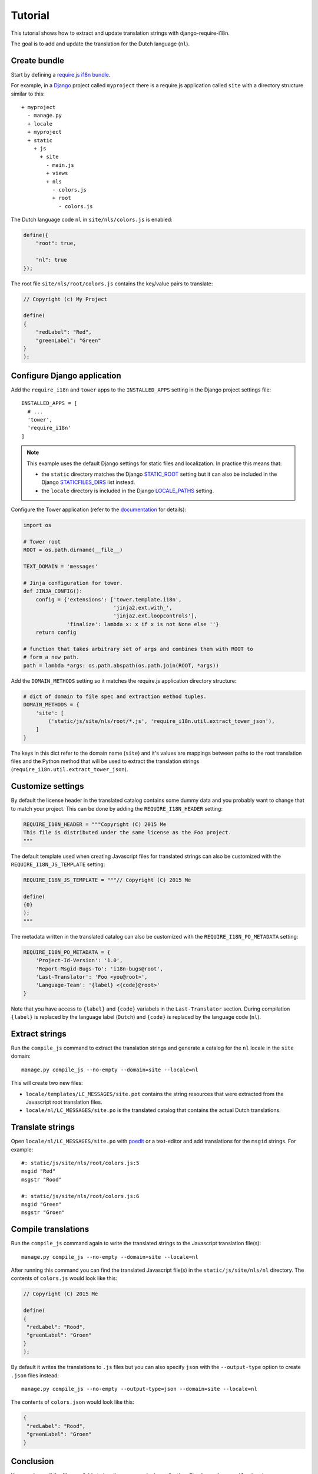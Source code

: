 Tutorial
========

This tutorial shows how to extract and update translation strings with
django-require-i18n.

The goal is to add and update the translation for the Dutch language (``nl``).

Create bundle
-------------

Start by defining a `require.js i18n bundle`_.

For example, in a Django_ project called ``myproject`` there is a
require.js application called ``site`` with a directory structure
similar to this::

  + myproject
    - manage.py
    + locale
    + myproject
    + static
      + js
        + site
          - main.js
          + views
          + nls
            - colors.js
            + root
              - colors.js

The Dutch language code ``nl`` in ``site/nls/colors.js`` is enabled:

.. code-block:: javascript

  define({
      "root": true,

      "nl": true
  });

The root file ``site/nls/root/colors.js`` contains the key/value pairs to translate:

.. code-block:: javascript

  // Copyright (c) My Project

  define(
  {
      "redLabel": "Red",
      "greenLabel": "Green"
  }
  );

Configure Django application
----------------------------

Add the ``require_i18n`` and ``tower`` apps to the ``INSTALLED_APPS`` setting
in the Django project settings file::

  INSTALLED_APPS = [
    # ...
    'tower',
    'require_i18n'
  ]

.. note::
  This example uses the default Django settings for static files and
  localization. In practice this means that:

  - the ``static`` directory matches the Django `STATIC_ROOT`_ setting
    but it can also be included in the Django `STATICFILES_DIRS`_ list
    instead.
  - the ``locale`` directory is included in the Django `LOCALE_PATHS`_
    setting.

Configure the Tower application (refer to the
`documentation <https://github.com/clouserw/tower#configure>`_ for details):

.. code-block:: python

  import os

  # Tower root
  ROOT = os.path.dirname(__file__)

  TEXT_DOMAIN = 'messages'

  # Jinja configuration for tower.
  def JINJA_CONFIG():
      config = {'extensions': ['tower.template.i18n',
                               'jinja2.ext.with_',
                               'jinja2.ext.loopcontrols'],
                'finalize': lambda x: x if x is not None else ''}
      return config

  # function that takes arbitrary set of args and combines them with ROOT to
  # form a new path.
  path = lambda *args: os.path.abspath(os.path.join(ROOT, *args))

Add the ``DOMAIN_METHODS`` setting so it matches the require.js application
directory structure:

.. code-block:: python

  # dict of domain to file spec and extraction method tuples.
  DOMAIN_METHODS = {
      'site': [
          ('static/js/site/nls/root/*.js', 'require_i18n.util.extract_tower_json'),
      ]
  }

The keys in this dict refer to the domain name (``site``) and it's values
are mappings between paths to the root translation files and the Python
method that will be used to extract the translation strings
(``require_i18n.util.extract_tower_json``).

Customize settings
------------------

By default the license header in the translated catalog contains some dummy
data and you probably want to change that to match your project. This can be
done by adding the ``REQUIRE_I18N_HEADER`` setting:

.. code-block:: python

  REQUIRE_I18N_HEADER = """Copyright (C) 2015 Me
  This file is distributed under the same license as the Foo project.
  """

The default template used when creating Javascript files for translated strings
can also be customized with the ``REQUIRE_I18N_JS_TEMPLATE`` setting:

.. code-block:: python

  REQUIRE_I18N_JS_TEMPLATE = """// Copyright (C) 2015 Me

  define(
  {0}
  );
  """

The metadata written in the translated catalog can also be customized with the
``REQUIRE_I18N_PO_METADATA`` setting:

.. code-block:: python

  REQUIRE_I18N_PO_METADATA = {
      'Project-Id-Version': '1.0',
      'Report-Msgid-Bugs-To': 'i18n-bugs@root',
      'Last-Translator': 'Foo <you@root>',
      'Language-Team': '{label} <{code}@root>'
  }

Note that you have access to ``{label}`` and ``{code}`` variabels in the
``Last-Translator`` section. During compilation ``{label}`` is replaced
by the language label (``Dutch``) and ``{code}`` is replaced by the language
code (``nl``).

Extract strings
---------------

Run the ``compile_js`` command to extract the translation strings and generate a
catalog for the ``nl`` locale in the ``site`` domain::

  manage.py compile_js --no-empty --domain=site --locale=nl

This will create two new files:

- ``locale/templates/LC_MESSAGES/site.pot`` contains the string resources that
  were extracted from the Javascript root translation files.
- ``locale/nl/LC_MESSAGES/site.po`` is the translated catalog that contains the
  actual Dutch translations.

Translate strings
-----------------

Open ``locale/nl/LC_MESSAGES/site.po`` with poedit_ or a text-editor and add
translations for the ``msgid`` strings. For example::

  #: static/js/site/nls/root/colors.js:5
  msgid "Red"
  msgstr "Rood"

  #: static/js/site/nls/root/colors.js:6
  msgid "Green"
  msgstr "Groen"

Compile translations
--------------------

Run the ``compile_js`` command again to write the translated strings to
the Javascript translation file(s)::

  manage.py compile_js --no-empty --domain=site --locale=nl

After running this command you can find the translated Javascript file(s) in 
the ``static/js/site/nls/nl`` directory. The contents of ``colors.js`` would
look like this:

.. code-block:: python

  // Copyright (C) 2015 Me

  define(
  {
   "redLabel": "Rood",
   "greenLabel": "Groen"
  }
  );

By default it writes the translations to ``.js`` files but you can also specify
``json`` with the ``--output-type`` option to create ``.json`` files instead::

  manage.py compile_js --no-empty --output-type=json --domain=site --locale=nl

The contents of ``colors.json`` would look like this:

.. code-block:: python

  {
   "redLabel": "Rood",
   "greenLabel": "Groen"
  }

Conclusion
----------

You now have all the files available to localize your require.js application.
Simply run the ``compile_js`` whenever you update your translations or want
to support a new language.


.. _Django: https://www.djangoproject.com
.. _require.js i18n bundle: http://requirejs.org/docs/api.html#i18n
.. _STATICFILES_DIRS: https://docs.djangoproject.com/en/1.7/ref/settings/#staticfiles-dirs
.. _STATIC_ROOT: https://docs.djangoproject.com/en/1.7/ref/settings/#static-root
.. _LOCALE_PATHS: https://docs.djangoproject.com/en/1.7/ref/settings/#locale-paths
.. _poedit: https://poedit.net
